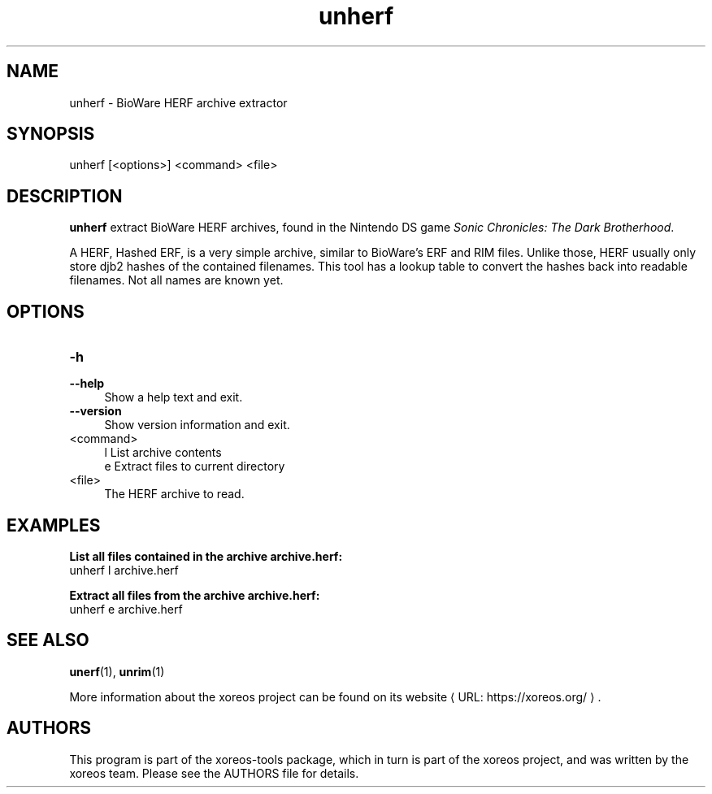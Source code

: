 .de URL
\\$2 \(laURL: \\$1 \(ra\\$3
..
.if \n[.g] .mso www.tmac

.TH unherf 1 2015-07-23 "xoreos-tools"
.SH NAME
unherf - BioWare HERF archive extractor
.SH SYNOPSIS
unherf [<options>] <command> <file>
.SH DESCRIPTION
.PP
.B unherf
extract BioWare HERF archives, found in the Nintendo DS game
.IR "Sonic Chronicles: The Dark Brotherhood" .
.PP
A HERF, Hashed ERF, is a very simple archive, similar to BioWare's
ERF and RIM files. Unlike those, HERF usually only store djb2 hashes
of the contained filenames. This tool has a lookup table to convert
the hashes back into readable filenames. Not all names are known yet.
.PD
.SH OPTIONS
.TP 4
.B -h
.PD 0
.TP 4
.B --help
.PD
Show a help text and exit.
.TP 4
.B --version
Show version information and exit.
.TP 4
<command>
l  List archive contents
.br
e  Extract files to current directory
.TP 4
<file>
The HERF archive to read.
.SH EXAMPLES
.ad l
.B List all files contained in the archive archive.herf:
.nf
.ad l
unherf l archive.herf
.PP
.fi
.ad l
.B Extract all files from the archive archive.herf:
.nf
.ad l
unherf e archive.herf
.PP
.fi
.ad b
.SH "SEE ALSO"
.BR unerf (1),
.BR unrim (1)
.PP
More information about the xoreos project can be found on
.URL "https://xoreos.org/" "its website" .
.SH AUTHORS
This program is part of the xoreos-tools package, which in turn is
part of the xoreos project, and was written by the xoreos team.
Please see the AUTHORS file for details.
